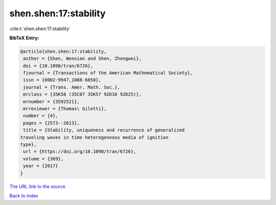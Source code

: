 shen.shen:17:stability
======================

:cite:t:`shen.shen:17:stability`

**BibTeX Entry:**

.. code-block:: bibtex

   @article{shen.shen:17:stability,
    author = {Shen, Wenxian and Shen, Zhongwei},
    doi = {10.1090/tran/6726},
    fjournal = {Transactions of the American Mathematical Society},
    issn = {0002-9947,1088-6850},
    journal = {Trans. Amer. Math. Soc.},
    mrclass = {35K58 (35C07 35K57 92D10 92D25)},
    mrnumber = {3592521},
    mrreviewer = {Thomas\ Giletti},
    number = {4},
    pages = {2573--2613},
    title = {Stability, uniqueness and recurrence of generalized
   traveling waves in time heterogeneous media of ignition
   type},
    url = {https://doi.org/10.1090/tran/6726},
    volume = {369},
    year = {2017}
   }

`The URL link to the source <ttps://doi.org/10.1090/tran/6726}>`__


`Back to index <../By-Cite-Keys.html>`__
